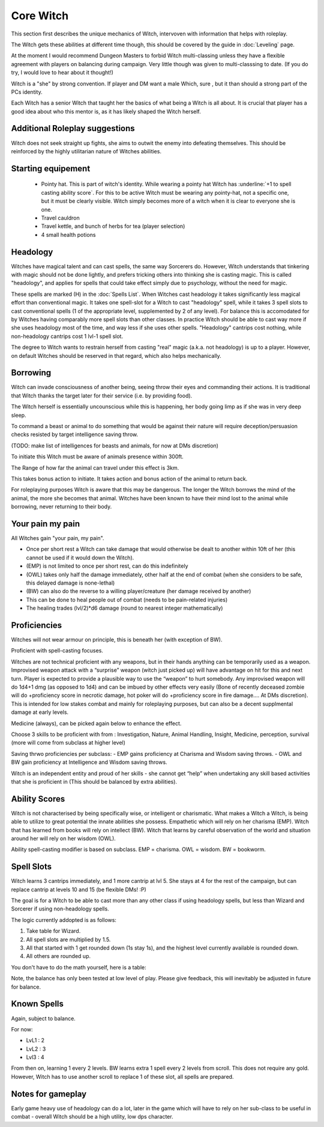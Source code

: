 Core Witch
==========

This section first describes the unique mechanics of Witch, intervoven with information that helps with roleplay. 

The Witch gets these abilities at different time though, this should be covered by the guide in :doc:`Leveling` page.

At the moment I would recommend Dungeon Masters to forbid Witch multi-classing unless they have a flexible agreement with players on balancing during campaign. Very little though was given to multi-classsing to date. (If you do try, I would love to hear about it thought!)

Witch is a "she" by strong convention. If player and DM want a male Which, sure , but it than should a strong part of the PCs identity.

Each Witch has a senior Witch that taught her the basics of what being a Witch is all about. It is crucial that player has a good idea about who this mentor is, as it has likely shaped the Witch herself.

Additional Roleplay suggestions
-------------------------------

Witch does not seek straight up fights, she aims to outwit the enemy into defeating themselves. This should be reinforced by the highly utilitarian nature of Witches abilities.

Starting equipement
-------------------

	- Pointy hat. This is part of witch's identity. While wearing a pointy hat Witch has :underline:`+1 to spell casting ability score`. For this to be active Witch must be wearing any pointy-hat, not a specific one, but it must be clearly visible. Witch simply becomes more of a witch when it is clear to everyone she is one.
	- Travel cauldron
	- Travel kettle, and bunch of herbs for tea (player selection)
	- 4 small health potions

.. _headology:

Headology
---------

Witches have magical talent and can cast spells, the same way Sorcerers do. However, Witch understands that tinkering with magic should not be done lightly, and prefers tricking others into thinking she is casting magic. This is called "headology", and applies for spells that could take effect simply due to psychology, without the need for magic. 

These spells are marked (H) in the :doc:`Spells List`. 
When Witches cast headology it takes significantly less magical effort than conventional magic. It takes one spell-slot for a Witch to cast "headology" spell, while it takes 3 spell slots to cast conventional spells (1 of the appropriate level, supplemented by 2 of any level). For balance this is accomodated for by Witches having comparably more spell slots than other classes. In practice Witch should be able to cast
way more if she uses headology most of the time, and way less if she uses other spells. "Headology" cantrips cost nothing, while non-headology cantrips cost 1 lvl-1 spell slot.

The degree to Witch wants to restrain herself from casting "real" magic (a.k.a. not headology) is up to a player. However, on default Witches should be reserved in that regard, which also helps mechanically.

.. _borrowing:

Borrowing 
---------

Witch can invade consciousness of another being, seeing throw their eyes and commanding their actions. It is traditional that Witch thanks the target later for their service (i.e. by providing food). 

The Witch herself is essentially uncounscious while this is happening, her body going limp as if she was in very deep sleep.

To command a beast or animal to do something that would be against their nature will require deception/persuasion checks resisted by target intelligence saving throw.

(TODO: make list of intelligences for beasts and animals, for now at DMs discretion)

To initiate this Witch must be aware of animals presence within 300ft.

The Range of how far the animal can travel under this effect is 3km.

This takes bonus action to initiate. It takes action and bonus action of the animal to return back.

For roleplaying purposes Witch is aware that this may be dangerous. The longer the Witch borrows the mind of the animal, the more she becomes that animal. Witches have been known to have their mind lost to the animal while borrowing, never returning to their body.

.. _your_pain_my_pain:

Your pain my pain
-----------------

All Witches gain "your pain, my pain".

- Once per short rest a Witch can take damage that would otherwise be dealt to another within 10ft of her (this cannot be used if it would down the Witch).
- (EMP) is not limited to once per short rest, can do this indefinitely
- (OWL) takes only half the damage immediately, other half at the end of combat (when she considers to be safe, this delayed damage is none-lethal)
- (BW) can also do the reverse to a willing player/creature (her damage received by another)
- This can be done to heal people out of combat (needs to be pain-related injuries)
- The healing trades (lvl/2)*d6 damage (round to nearest integer mathematically)


Proficiencies
-------------

Witches will not wear armour on principle, this is beneath her (with exception of BW).

Proficient with spell-casting focuses.

Witches are not technical proficient with any weapons, but in their hands anything can be temporarily used as a weapon. 
Improvised weapon attack with a “surprise” weapon (witch just picked up) will have advantage on hit for this and next turn.
Player is expected to provide a plausible way to use the “weapon” to hurt somebody. Any improvised weapon will do 1d4+1 dmg (as opposed to 1d4) and can be imbued by other effects very easily 
(Bone of recently deceased zombie will do +proficiency score in necrotic damage, hot poker will do +proficiency score in fire damage…. At DMs discretion). This is intended for low stakes combat and mainly for roleplaying purposes,
but can also be a decent supplmental damage at early levels.
 
Medicine (always), can be picked again below to enhance the effect.

Choose 3 skills to be proficient with from :  Investigation, Nature, Animal Handling, Insight, Medicine, perception, survival (more will come from subclass at higher level)

Saving thrwo proficiencies per subclass: 
- EMP gains proficiency at Charisma and Wisdom saving throws.
- OWL and BW gain proficiency at Intelligence and Wisdom saving throws.

Witch is an independent entity and proud of her skills - she cannot get “help” when undertaking any skill based activities that she is proficient in (This should be balanced by extra abilities).

Ability Scores
--------------

Witch is not characterised by being specifically wise, or intelligent or charismatic. What makes a Witch a Witch, is being able to utilize to great potential the innate abilities she possess. Empathetic which will rely on her charisma (EMP). Witch that has learned from books will rely on intellect (BW). Witch that learns by careful observation of the world and situation around her will rely on her wisdom (OWL).

Ability spell-casting modifier is based on subclass. EMP = charisma. OWL = wisdom. BW = bookworm.

Spell Slots
-----------
Witch learns 3 cantrips immediately, and 1 more cantrip at lvl 5. She stays at 4 for the rest of the campaign, but can replace cantrip at levels 10 and 15 (be flexible DMs! :P)

The goal is for a Witch to be able to cast more than any other class if using headology spells, but less than Wizard and Sorcerer if using non-headology spells. 

The logic currently addopted is as follows: 

1. Take table for Wizard.
2. All spell slots are multiplied by 1.5.
3. All that started with 1 get rounded down (1s stay 1s), and the highest level currently available is rounded down.
4. All others are rounded up. 

You don't have to do the math yourself, here is a table:

.. image:: Spell_slot_table.*
    :width: 400

Note, the balance has only been tested at low level of play. Please give feedback, this will inevitably be adjusted in future for balance.

Known Spells
------------
Again, subject to balance.

For now:

- LvL1 : 2
- LvL2 : 3
- Lvl3 : 4 

From then on, learning 1 every 2 levels. BW learns extra 1 spell every 2 levels from scroll. This does not require any gold. However, Witch has to use another scroll to replace 1 of these slot, all spells are prepared.


Notes for gameplay
------------------

Early game heavy use of headology can do a lot, later in the game which will have to rely on her sub-class to be useful in combat - overall Witch should be a high utility, low dps character.